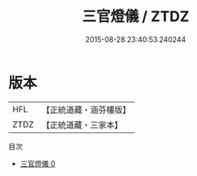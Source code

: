 #+TITLE: 三官燈儀 / ZTDZ

#+DATE: 2015-08-28 23:40:53.240244
* 版本
 |       HFL|【正統道藏・涵芬樓版】|
 |      ZTDZ|【正統道藏・三家本】|
目次
 - [[file:KR5a0203_000.txt][三官燈儀 0]]
